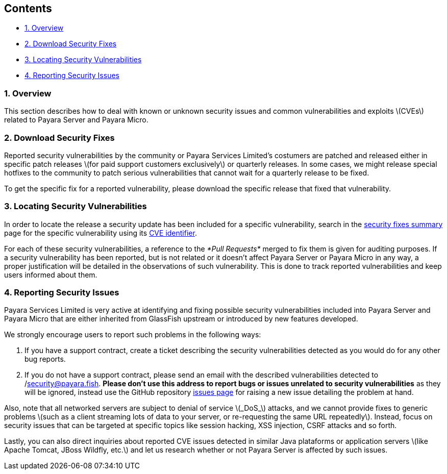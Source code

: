[[contents]]
Contents
--------

* link:#1-overview[1. Overview] +
* link:#2-download-security-fixes[2. Download Security Fixes] +
* link:#3-locating-security-vulnerabilities[3. Locating Security Vulnerabilities] +
* link:#4-reporting-security-issues[4. Reporting Security Issues]

[[overview]]
1. Overview
~~~~~~~~~~~

This section describes how to deal with known or unknown security issues and common vulnerabilities and exploits latexmath:[$CVEs$] related to Payara Server and Payara Micro.

[[download-security-fixes]]
2. Download Security Fixes
~~~~~~~~~~~~~~~~~~~~~~~~~~

Reported security vulnerabilities by the community or Payara Services Limited's costumers are patched and released either in specific patch releases latexmath:[$for paid support customers exclusively$] or quarterly releases. In some cases, we might release special hotfixes to the community to patch serious vulnerabilities that cannot wait for a quarterly release to be fixed.

To get the specific fix for a reported vulnerability, please download the specific release that fixed that vulnerability.

[[locating-security-vulnerabilities]]
3. Locating Security Vulnerabilities
~~~~~~~~~~~~~~~~~~~~~~~~~~~~~~~~~~~~

In order to locate the release a security update has been included for a specific vulnerability, search in the link:/release-notes/security-fix-list.md[security fixes summary] page for the specific vulnerability using its https://cve.mitre.org/cve/identifiers/[CVE identifier].

For each of these security vulnerabilities, a reference to the _*Pull Requests*_ merged to fix them is given for auditing purposes. If a security vulnerability has been reported, but is not related or it doesn't affect Payara Server or Payara Micro in any way, a proper justification will be detailed in the observations of such vulnerability. This is done to track reported vulnerabilities and keep users informed about them.

[[reporting-security-issues]]
4. Reporting Security Issues
~~~~~~~~~~~~~~~~~~~~~~~~~~~~

Payara Services Limited is very active at identifying and fixing possible security vulnerabilities included into Payara Server and Payara Micro that are either inherited from GlassFish upstream or introduced by new features developed.

We strongly encourage users to report such problems in the following ways:

1.  If you have a support contract, create a ticket describing the security vulnerabilities detected as you would do for any other bug reports. +
2.  If you do not have a support contract, please send an email with the described vulnerabilities detected to /mailto:security@payara.fish[security@payara.fish]. *Please don't use this address to report bugs or issues unrelated to security vulnerabilities* as they will be ignored, instead use the GitHub repository https://github.com/payara/Payara/issues[issues page] for raising a new issue detailing the problem at hand.

Also, note that all networked servers are subject to denial of service latexmath:[$_DoS_$] attacks, and we cannot provide fixes to generic problems latexmath:[$such as a client streaming lots of data to your server, or re-requesting the same URL repeatedly$]. Instead, focus on security issues that can be targeted at specific topics like session hacking, XSS injection, CSRF attacks and so forth.

Lastly, you can also direct inquiries about reported CVE issues detected in similar Java plataforms or application servers latexmath:[$like Apache Tomcat,  JBoss Wildfly, etc.$] and let us research whether or not Payara Server is affected by such issues.
